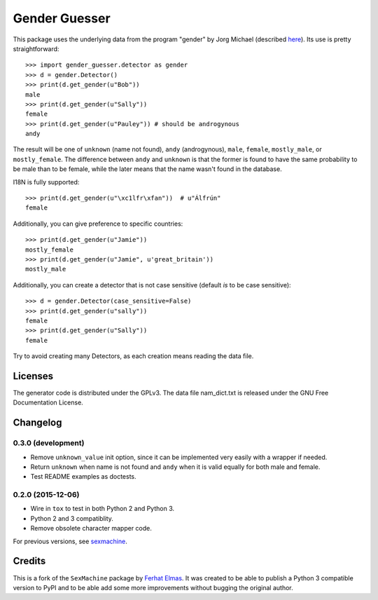 ==============
Gender Guesser
==============

This package uses the underlying data from the program "gender" by Jorg Michael (described `here <http://www.autohotkey.com/community/viewtopic.php?t=22000>`_).  Its use is pretty straightforward::

    >>> import gender_guesser.detector as gender
    >>> d = gender.Detector()
    >>> print(d.get_gender(u"Bob"))
    male
    >>> print(d.get_gender(u"Sally"))
    female
    >>> print(d.get_gender(u"Pauley")) # should be androgynous
    andy

The result will be one of ``unknown`` (name not found), ``andy`` (androgynous), ``male``, ``female``, ``mostly_male``, or ``mostly_female``. The difference between ``andy`` and ``unknown`` is that the former is found to have the same probability to be male than to be female, while the later means that the name wasn't found in the database.

I18N is fully supported::

    >>> print(d.get_gender(u"\xc1lfr\xfan"))  # u"Álfrún"
    female

Additionally, you can give preference to specific countries::

    >>> print(d.get_gender(u"Jamie"))
    mostly_female
    >>> print(d.get_gender(u"Jamie", u'great_britain'))
    mostly_male

Additionally, you can create a detector that is not case sensitive (default *is* to be case sensitive)::

    >>> d = gender.Detector(case_sensitive=False)
    >>> print(d.get_gender(u"sally"))
    female
    >>> print(d.get_gender(u"Sally"))
    female

Try to avoid creating many Detectors, as each creation means reading the data file.

Licenses
========

The generator code is distributed under the GPLv3.  The data file nam_dict.txt is released under the GNU Free Documentation License.


Changelog
=========

0.3.0 (development)
*******************

* Remove ``unknown_value`` init option, since it can be implemented very easily with a wrapper if needed.
* Return ``unknown`` when name is not found and ``andy`` when it is valid equally for both male and female.
* Test README examples as doctests.


0.2.0 (2015-12-06)
******************

* Wire in ``tox`` to test in both Python 2 and Python 3.
* Python 2 and 3 compatiblity.
* Remove obsolete character mapper code.

For previous versions, see `sexmachine <https://github.com/ferhatelmas/sexmachine/>`_.


Credits
=======

This is a fork of the ``SexMachine`` package by `Ferhat Elmas <https://github.com/ferhatelmas>`_. It was created to be able to publish a Python 3 compatible version to PyPI and to be able add some more improvements without bugging the original author.

